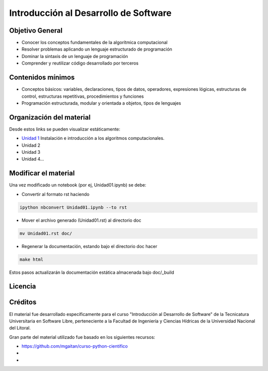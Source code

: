 Introducción al Desarrollo de Software
======================================

Objetivo General
----------------

- Conocer los conceptos fundamentales de la algorítmica computacional
- Resolver problemas aplicando un lenguaje estructurado de programación
- Dominar la sintaxis de un lenguaje de programación
- Comprender y reutilizar código desarrollado por terceros

Contenidos mínimos
------------------

- Conceptos básicos: variables, declaraciones, tipos de datos, operadores, expresiones lógicas, estructuras de control, estructuras repetitivas, procedimientos y funciones
- Programación estructurada, modular y orientada a objetos, tipos de lenguajes

Organización del material
-------------------------

Desde estos links se pueden visualizar estáticamente:

* `Unidad 1 <http://nbviewer.ipython.org/urls/gitlab.com/emilopez/dev01/raw/master/Unidad01.ipynb>`_ Instalación e introducción a los algoritmos computacionales.

* Unidad 2
* Unidad 3
* Unidad 4...

Modificar el material
----------------------

Una vez modificado un notebook (por ej, Unidad01.ipynb) se debe:

* Convertir al formato rst haciendo

.. code-block:: bash

	 ipython nbconvert Unidad01.ipynb --to rst

* Mover el archivo generado (Unidad01.rst) al directorio doc 

.. code-block:: bash

	mv Unidad01.rst doc/

* Regenerar la documentación, estando bajo el directorio doc hacer

.. code-block:: bash

	make html

Estos pasos actualizarán la documentación estática almacenada bajo doc/_build

Licencia
--------

.. figure:: http://i.creativecommons.org/l/by-sa/2.5/ar/88x31.png
   :target: http://creativecommons.org/licenses/by-sa/2.5/ar/deed.es_AR


    Licencia Creative Commons Atribución-CompartirIgual 2.5 Argentina (CC BY-SA 2.5 AR)

Créditos
--------

El material fue desarrollado específicamente para el curso "Introducción al Desarrollo de Software" de la Tecnicatura Universitaria en Software Libre, perteneciente a la Facultad de Ingeniería y Ciencias Hídricas de la Universidad Nacional del Litoral. 

Gran parte del material utilizado fue basado en los siguientes recursos:

- https://github.com/mgaitan/curso-python-cientifico
- 
- 
